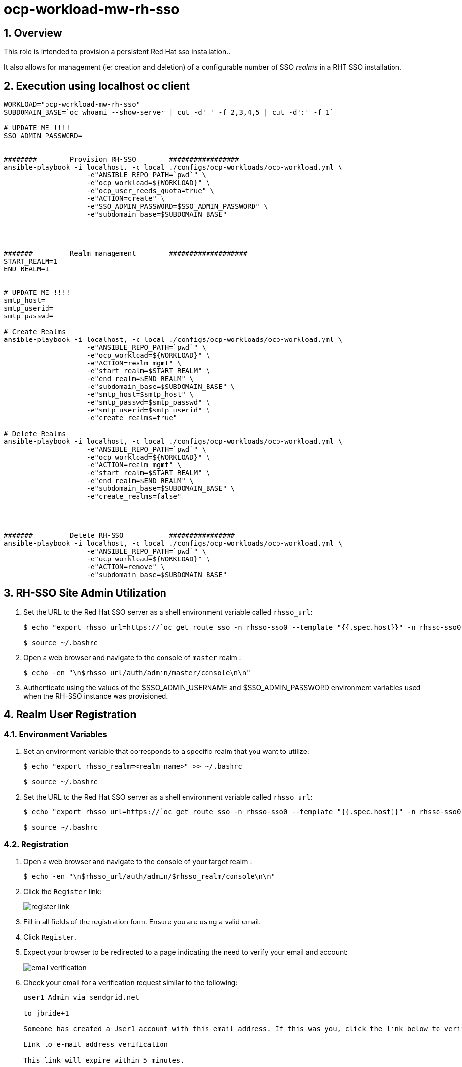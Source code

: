 = ocp-workload-mw-rh-sso

:numbered:

== Overview

This role is intended to provision a persistent Red Hat sso installation..

It also allows for management (ie:  creation and deletion)  of a configurable number of SSO _realms_ in a RHT SSO installation.


== Execution using localhost `oc` client

-----
WORKLOAD="ocp-workload-mw-rh-sso"
SUBDOMAIN_BASE=`oc whoami --show-server | cut -d'.' -f 2,3,4,5 | cut -d':' -f 1`

# UPDATE ME !!!!
SSO_ADMIN_PASSWORD=


########        Provision RH-SSO        #################
ansible-playbook -i localhost, -c local ./configs/ocp-workloads/ocp-workload.yml \
                    -e"ANSIBLE_REPO_PATH=`pwd`" \
                    -e"ocp_workload=${WORKLOAD}" \
                    -e"ocp_user_needs_quota=true" \
                    -e"ACTION=create" \
                    -e"SSO_ADMIN_PASSWORD=$SSO_ADMIN_PASSWORD" \
                    -e"subdomain_base=$SUBDOMAIN_BASE"




#######         Realm management        ###################
START_REALM=1
END_REALM=1


# UPDATE ME !!!!
smtp_host=
smtp_userid=
smtp_passwd=

# Create Realms
ansible-playbook -i localhost, -c local ./configs/ocp-workloads/ocp-workload.yml \
                    -e"ANSIBLE_REPO_PATH=`pwd`" \
                    -e"ocp_workload=${WORKLOAD}" \
                    -e"ACTION=realm_mgmt" \
                    -e"start_realm=$START_REALM" \
                    -e"end_realm=$END_REALM" \
                    -e"subdomain_base=$SUBDOMAIN_BASE" \
                    -e"smtp_host=$smtp_host" \
                    -e"smtp_passwd=$smtp_passwd" \
                    -e"smtp_userid=$smtp_userid" \
                    -e"create_realms=true"

# Delete Realms
ansible-playbook -i localhost, -c local ./configs/ocp-workloads/ocp-workload.yml \
                    -e"ANSIBLE_REPO_PATH=`pwd`" \
                    -e"ocp_workload=${WORKLOAD}" \
                    -e"ACTION=realm_mgmt" \
                    -e"start_realm=$START_REALM" \
                    -e"end_realm=$END_REALM" \
                    -e"subdomain_base=$SUBDOMAIN_BASE" \
                    -e"create_realms=false"




#######         Delete RH-SSO           ################
ansible-playbook -i localhost, -c local ./configs/ocp-workloads/ocp-workload.yml \
                    -e"ANSIBLE_REPO_PATH=`pwd`" \
                    -e"ocp_workload=${WORKLOAD}" \
                    -e"ACTION=remove" \
                    -e"subdomain_base=$SUBDOMAIN_BASE"
-----

== RH-SSO Site Admin Utilization

. Set the URL to the Red Hat SSO server as a shell environment variable called `rhsso_url`:
+
-----
$ echo "export rhsso_url=https://`oc get route sso -n rhsso-sso0 --template "{{.spec.host}}" -n rhsso-sso0`" >> ~/.bashrc

$ source ~/.bashrc
-----

. Open a web browser and navigate to the console of `master` realm :
+
-----
$ echo -en "\n$rhsso_url/auth/admin/master/console\n\n"
-----

. Authenticate using the values of the $SSO_ADMIN_USERNAME and $SSO_ADMIN_PASSWORD environment variables used when the RH-SSO instance was provisioned.


== Realm User Registration

=== Environment Variables
. Set an environment variable that corresponds to a specific realm that you want to utilize:
+
-----
$ echo "export rhsso_realm=<realm name>" >> ~/.bashrc

$ source ~/.bashrc
-----

. Set the URL to the Red Hat SSO server as a shell environment variable called `rhsso_url`:
+
-----
$ echo "export rhsso_url=https://`oc get route sso -n rhsso-sso0 --template "{{.spec.host}}" -n rhsso-sso0`" >> ~/.bashrc

$ source ~/.bashrc
-----

=== Registration

. Open a web browser and navigate to the console of your target realm :
+
-----
$ echo -en "\n$rhsso_url/auth/admin/$rhsso_realm/console\n\n"
-----

. Click the `Register` link:
+
image::images/register_link.png[]

. Fill in all fields of the registration form.  Ensure you are using a valid email.
. Click `Register`.
. Expect your browser to be redirected to a page indicating the need to verify your email and account:
+
image::images/email_verification.png[]
. Check your email for a verification request similar to the following:
+
-----
user1 Admin via sendgrid.net 
	
to jbride+1

Someone has created a User1 account with this email address. If this was you, click the link below to verify your email address

Link to e-mail address verification

This link will expire within 5 minutes.

If you didn't create this account, just ignore this message.
-----
+
In the email, click the link to `email address verification`.
. Your browser should now be re-directed to the homepage of your target SSO realm
+
image::images/realm_homepage.png[]

.. The realm user has read-only access to the settings of a realm.  
+
If the realm user needs to be promoted as a full admin of the realm (with the ability to modify the realm settings), then contact the RH-SSO site admin.

.. The realm user has the ability to modify all other resources of this realm.
+
This includes the ability to manage all aspects of the realm's SSO `clients`.

== OIDC Endpoints

Your Red Hat SSO server implements an endpoint called `well-known` that lists other endpoints and configuration options relevant to the OAuth2/OpenID Connect implementation of Red Hat Single Sign-On.

. Execute the following and study the response:
+
-----
$ curl -k -X GET "$rhsso_url/auth/realms/$rhsso_realm/.well-known/openid-configuration" | python -m json.tool
-----

* The various OpenID Connect `Relying Party` clients invoke these Red Hat SSO endpoints throughout the remainder of this lab.
* Two endpoints are of particular interest:
** link:http://openid.net/specs/openid-connect-core-1_0.html#AuthorizationEndpoint[Authorization Endpoint]
** link:http://openid.net/specs/openid-connect-core-1_0.html#TokenEndpoint[Token Endpoint]

. View the list of `grant_types_supported` types:
+
-----
$ curl -X GET "$rhsso_url/auth/realms/$rhsso_realm/.well-known/openid-configuration" | jq -r '.grant_types_supported'
-----
+
.Sample Output
-----
[
  "authorization_code",
  "implicit",
  "refresh_token",
  "password",
  "client_credentials"
]
-----
* This list of `grant_type_supported` types corresponds to the various OAuth2/OpenID Connect flows that are supported by the Red Hat SSO server.


. Retrieve OIDC Access Token from a realm:
+
------
$ retrieve_token_url="$rhsso_url/auth/realms/$rhsso_realm/protocol/openid-connect/token"
$ realmUserId=<as per realm registration process>
$ realmPasswd=<as per realm registration process>


$ TKN=$(curl -k -X POST "$retrieve_token_url" \
            -H "Content-Type: application/x-www-form-urlencoded" \
            -d "username=$realmUserId" \
            -d "password=$realmPasswd" \
            -d "grant_type=password" \
            -d "client_id=admin-cli" \
            | sed 's/.*access_token":"//g' | sed 's/".*//g')
-----
+
NOTE: By default, every RH-SSO realm includes a SSO client called: _admin-cli_.
+
And by default, this _admin-cli_ client is enabled with the _Resource Owner Password Credentials_ OAuth2 flow (which makes possible the above invocation for an access token).

